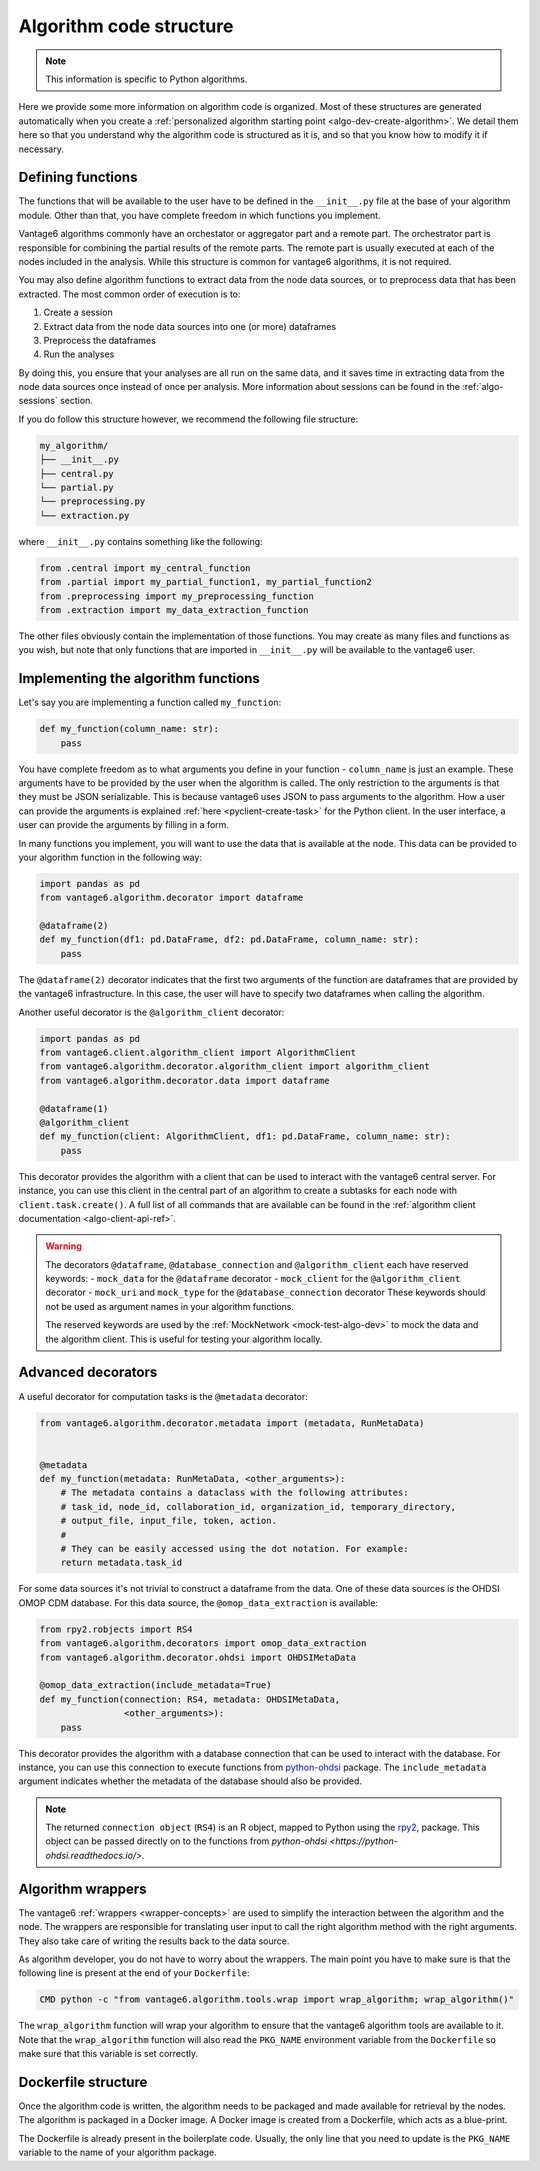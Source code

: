 .. _algo-code_structure:

Algorithm code structure
========================

.. note::

  This information is specific to Python algorithms.

Here we provide some more information on algorithm code is organized.
Most of these structures are generated automatically when you create a
:ref:`personalized algorithm starting point <algo-dev-create-algorithm>`. We detail
them here so that you understand why the algorithm code is structured as it is,
and so that you know how to modify it if necessary.

Defining functions
------------------

The functions that will be available to the user have to be defined in the
``__init__.py`` file at the base of your algorithm module. Other than that,
you have complete freedom in which functions you implement.

Vantage6 algorithms commonly have an orchestator or aggregator part and a
remote part. The orchestrator part is responsible for combining the partial
results of the remote parts. The remote part is usually executed at each of the
nodes included in the analysis. While this structure is common for vantage6
algorithms, it is not required.

You may also define algorithm functions to extract data from the node data sources,
or to preprocess data that has been extracted. The most common order of execution is to:

1. Create a session
2. Extract data from the node data sources into one (or more) dataframes
3. Preprocess the dataframes
4. Run the analyses

By doing this, you ensure that your analyses are all run on the same data, and it saves
time in extracting data from the node data sources once instead of once per analysis.
More information about sessions can be found in the :ref:`algo-sessions` section.

If you do follow this structure however, we recommend the following file
structure:

.. code:: bash

   my_algorithm/
   ├── __init__.py
   ├── central.py
   └── partial.py
   └── preprocessing.py
   └── extraction.py

where ``__init__.py`` contains something like the following:

.. code:: python

   from .central import my_central_function
   from .partial import my_partial_function1, my_partial_function2
   from .preprocessing import my_preprocessing_function
   from .extraction import my_data_extraction_function

The other files obviously contain the implementation of those functions. You may create
as many files and functions as you wish, but note that only functions that are
imported in ``__init__.py`` will be available to the vantage6 user.

.. _implementing-decorators:

Implementing the algorithm functions
------------------------------------

Let's say you are implementing a function called ``my_function``:

.. code:: python

   def my_function(column_name: str):
       pass

You have complete freedom as to what arguments you define in your function -
``column_name`` is just an example. These arguments have to be provided by the user when
the algorithm is called. The only restriction to the arguments is that they must be
JSON serializable. This is because vantage6 uses JSON to pass arguments to the
algorithm. How a user can provide the arguments is explained
:ref:`here <pyclient-create-task>` for the Python client. In the user interface, a user
can provide the arguments by filling in a form.

In many functions you implement, you will want to use the data that is available at the
node. This data can be provided to your algorithm function in the following way:

.. code:: python

    import pandas as pd
    from vantage6.algorithm.decorator import dataframe

    @dataframe(2)
    def my_function(df1: pd.DataFrame, df2: pd.DataFrame, column_name: str):
        pass

The ``@dataframe(2)`` decorator indicates that the first two arguments of the
function are dataframes that are provided by the vantage6 infrastructure.
In this case, the user will have to specify two dataframes when calling the
algorithm.

Another useful decorator is the ``@algorithm_client`` decorator:

.. code:: python

    import pandas as pd
    from vantage6.client.algorithm_client import AlgorithmClient
    from vantage6.algorithm.decorator.algorithm_client import algorithm_client
    from vantage6.algorithm.decorator.data import dataframe

    @dataframe(1)
    @algorithm_client
    def my_function(client: AlgorithmClient, df1: pd.DataFrame, column_name: str):
        pass

This decorator provides the algorithm with a client that can be used to interact
with the vantage6 central server. For instance, you can use this client in
the central part of an algorithm to create a subtasks for each node with
``client.task.create()``. A full list of all commands that are available
can be found in the :ref:`algorithm client documentation <algo-client-api-ref>`.

.. warning::

    The decorators ``@dataframe``, ``@database_connection`` and ``@algorithm_client``
    each have reserved keywords:
    - ``mock_data`` for the ``@dataframe`` decorator
    - ``mock_client`` for the ``@algorithm_client`` decorator
    - ``mock_uri`` and ``mock_type`` for the ``@database_connection`` decorator
    These keywords should not be used as argument names in your algorithm functions.

    The reserved keywords are used by the :ref:`MockNetwork <mock-test-algo-dev>` to
    mock the data and the algorithm client. This is useful for testing your algorithm
    locally.

Advanced decorators
------------------

A useful decorator for computation tasks is the ``@metadata`` decorator:

.. code:: python

    from vantage6.algorithm.decorator.metadata import (metadata, RunMetaData)


    @metadata
    def my_function(metadata: RunMetaData, <other_arguments>):
        # The metadata contains a dataclass with the following attributes:
        # task_id, node_id, collaboration_id, organization_id, temporary_directory,
        # output_file, input_file, token, action.
        #
        # They can be easily accessed using the dot notation. For example:
        return metadata.task_id

For some data sources it's not trivial to construct a dataframe from the data.
One of these data sources is the OHDSI OMOP CDM database. For this data source,
the ``@omop_data_extraction`` is available:

.. code:: python

    from rpy2.robjects import RS4
    from vantage6.algorithm.decorators import omop_data_extraction
    from vantage6.algorithm.decorator.ohdsi import OHDSIMetaData

    @omop_data_extraction(include_metadata=True)
    def my_function(connection: RS4, metadata: OHDSIMetaData,
                    <other_arguments>):
        pass

This decorator provides the algorithm with a database connection that can be
used to interact with the database. For instance, you can use this connection
to execute functions from
`python-ohdsi <https://python-ohdsi.readthedocs.io/>`_ package. The
``include_metadata`` argument indicates whether the metadata of the database
should also be provided.

.. note::

    The returned ``connection object`` (``RS4``) is an R object, mapped
    to Python using the `rpy2 <https://rpy2.github.io/>`_, package. This
    object can be passed directly on to the functions from
    `python-ohdsi <https://python-ohdsi.readthedocs.io/>`.

Algorithm wrappers
------------------

The vantage6 :ref:`wrappers <wrapper-concepts>` are used to simplify the
interaction between the algorithm and the node. The wrappers are responsible
for translating user input to call the right algorithm method with the right arguments.
They also take care of writing the results back to the data source.

As algorithm developer, you do not have to worry about the wrappers. The main
point you have to make sure is that the following line is present at the end of
your ``Dockerfile``:

.. code:: docker

    CMD python -c "from vantage6.algorithm.tools.wrap import wrap_algorithm; wrap_algorithm()"

The ``wrap_algorithm`` function will wrap your algorithm to ensure that the
vantage6 algorithm tools are available to it. Note that the ``wrap_algorithm``
function will also read the ``PKG_NAME`` environment variable from the
``Dockerfile`` so make sure that this variable is set correctly.

Dockerfile structure
--------------------

Once the algorithm code is written, the algorithm needs to be packaged and made
available for retrieval by the nodes. The algorithm is packaged in a Docker
image. A Docker image is created from a Dockerfile, which acts as a blue-print.

The Dockerfile is already present in the boilerplate code. Usually, the only
line that you need to update is the ``PKG_NAME`` variable to the name of your
algorithm package.
